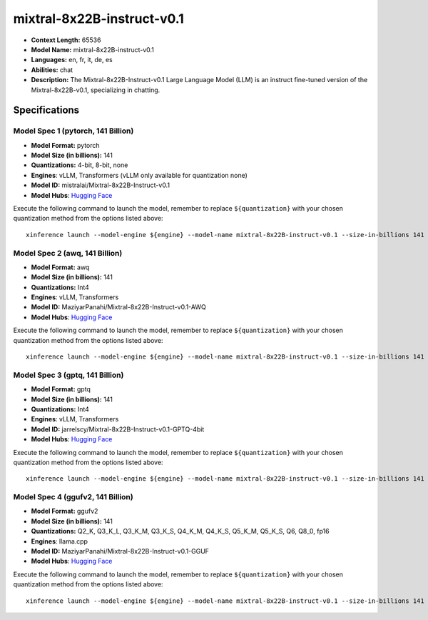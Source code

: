 .. _models_llm_mixtral-8x22b-instruct-v0.1:

========================================
mixtral-8x22B-instruct-v0.1
========================================

- **Context Length:** 65536
- **Model Name:** mixtral-8x22B-instruct-v0.1
- **Languages:** en, fr, it, de, es
- **Abilities:** chat
- **Description:** The Mixtral-8x22B-Instruct-v0.1 Large Language Model (LLM) is an instruct fine-tuned version of the Mixtral-8x22B-v0.1, specializing in chatting.

Specifications
^^^^^^^^^^^^^^


Model Spec 1 (pytorch, 141 Billion)
++++++++++++++++++++++++++++++++++++++++

- **Model Format:** pytorch
- **Model Size (in billions):** 141
- **Quantizations:** 4-bit, 8-bit, none
- **Engines**: vLLM, Transformers (vLLM only available for quantization none)
- **Model ID:** mistralai/Mixtral-8x22B-Instruct-v0.1
- **Model Hubs**:  `Hugging Face <https://huggingface.co/mistralai/Mixtral-8x22B-Instruct-v0.1>`__

Execute the following command to launch the model, remember to replace ``${quantization}`` with your
chosen quantization method from the options listed above::

   xinference launch --model-engine ${engine} --model-name mixtral-8x22B-instruct-v0.1 --size-in-billions 141 --model-format pytorch --quantization ${quantization}


Model Spec 2 (awq, 141 Billion)
++++++++++++++++++++++++++++++++++++++++

- **Model Format:** awq
- **Model Size (in billions):** 141
- **Quantizations:** Int4
- **Engines**: vLLM, Transformers
- **Model ID:** MaziyarPanahi/Mixtral-8x22B-Instruct-v0.1-AWQ
- **Model Hubs**:  `Hugging Face <https://huggingface.co/MaziyarPanahi/Mixtral-8x22B-Instruct-v0.1-AWQ>`__

Execute the following command to launch the model, remember to replace ``${quantization}`` with your
chosen quantization method from the options listed above::

   xinference launch --model-engine ${engine} --model-name mixtral-8x22B-instruct-v0.1 --size-in-billions 141 --model-format awq --quantization ${quantization}


Model Spec 3 (gptq, 141 Billion)
++++++++++++++++++++++++++++++++++++++++

- **Model Format:** gptq
- **Model Size (in billions):** 141
- **Quantizations:** Int4
- **Engines**: vLLM, Transformers
- **Model ID:** jarrelscy/Mixtral-8x22B-Instruct-v0.1-GPTQ-4bit
- **Model Hubs**:  `Hugging Face <https://huggingface.co/jarrelscy/Mixtral-8x22B-Instruct-v0.1-GPTQ-4bit>`__

Execute the following command to launch the model, remember to replace ``${quantization}`` with your
chosen quantization method from the options listed above::

   xinference launch --model-engine ${engine} --model-name mixtral-8x22B-instruct-v0.1 --size-in-billions 141 --model-format gptq --quantization ${quantization}


Model Spec 4 (ggufv2, 141 Billion)
++++++++++++++++++++++++++++++++++++++++

- **Model Format:** ggufv2
- **Model Size (in billions):** 141
- **Quantizations:** Q2_K, Q3_K_L, Q3_K_M, Q3_K_S, Q4_K_M, Q4_K_S, Q5_K_M, Q5_K_S, Q6, Q8_0, fp16
- **Engines**: llama.cpp
- **Model ID:** MaziyarPanahi/Mixtral-8x22B-Instruct-v0.1-GGUF
- **Model Hubs**:  `Hugging Face <https://huggingface.co/MaziyarPanahi/Mixtral-8x22B-Instruct-v0.1-GGUF>`__

Execute the following command to launch the model, remember to replace ``${quantization}`` with your
chosen quantization method from the options listed above::

   xinference launch --model-engine ${engine} --model-name mixtral-8x22B-instruct-v0.1 --size-in-billions 141 --model-format ggufv2 --quantization ${quantization}

